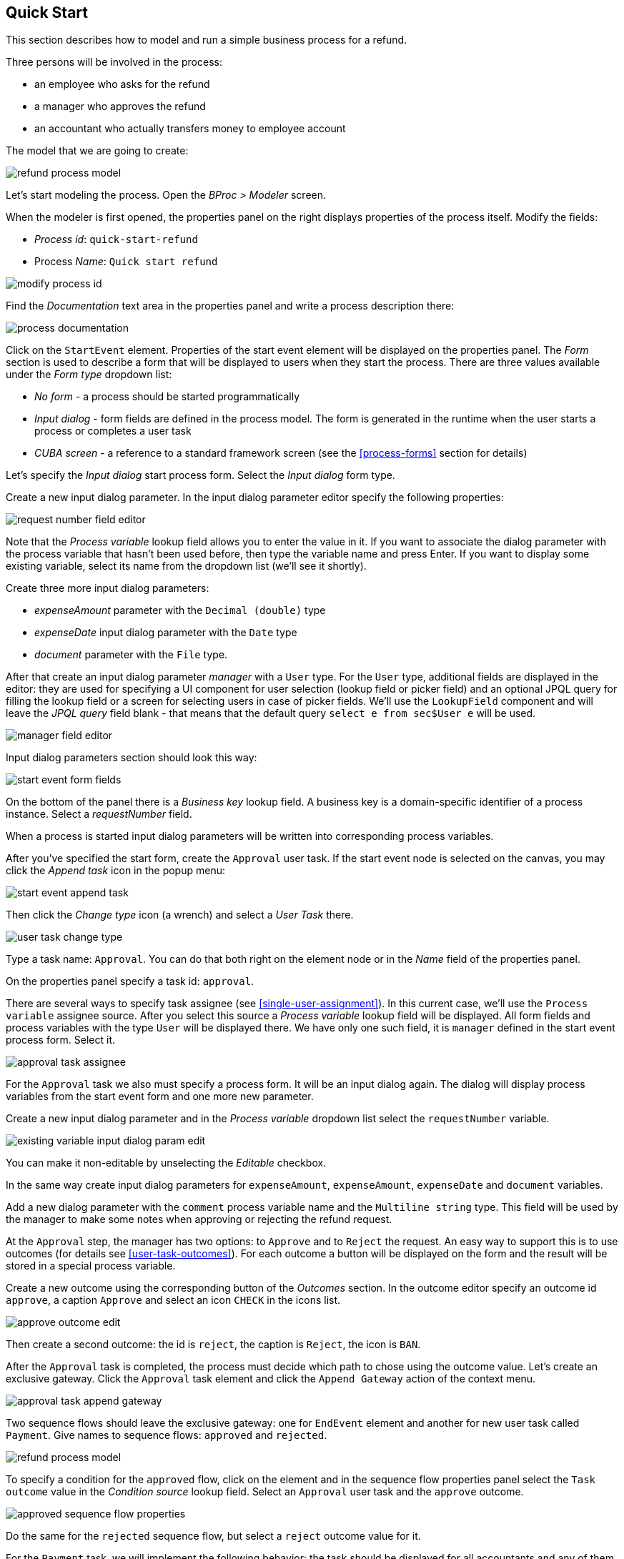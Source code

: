 [[quick-start]]
== Quick Start

This section describes how to model and run a simple business process for a refund.

Three persons will be involved in the process:

* an employee who asks for the refund
* a manager who approves the refund
* an accountant who actually transfers money to employee account

The model that we are going to create:

image::quick-start/refund-process-model.png[]

Let's start modeling the process. Open the _BProc > Modeler_ screen.

When the modeler is first opened, the properties panel on the right displays properties of the process itself. Modify the fields:

* _Process id_: `quick-start-refund`
* Process _Name_: `Quick start refund`

image::quick-start/modify-process-id.png[]

Find the _Documentation_ text area in the properties panel and write a process description there:

image::quick-start/process-documentation.png[]

Click on the `StartEvent` element. Properties of the start event element will be displayed on the properties panel. The _Form_ section is used to describe a form that will be displayed to users when they start the process. There are three values available under the _Form type_ dropdown list:

* _No form_ - a process should be started programmatically

* _Input dialog_ - form fields are defined in the process model. The form is generated in the runtime when the user starts a process or completes a user task

* _CUBA screen_ - a reference to a standard framework screen (see the <<process-forms>> section for details)

Let's specify the _Input dialog_ start process form. Select the _Input dialog_ form type.

Create a new input dialog parameter. In the input dialog parameter editor specify the following properties:

image::quick-start/request-number-field-editor.png[]

Note that the _Process variable_ lookup field allows you to enter the value in it. If you want to associate the dialog parameter with the process variable that hasn't been used before, then type the variable name and press Enter. If you want to display some existing variable, select its name from the dropdown list (we'll see it shortly).

Create three more input dialog parameters:

* _expenseAmount_ parameter with the `Decimal (double)` type
* _expenseDate_ input dialog parameter with the `Date` type 
* _document_ parameter with the `File` type.

After that create an input dialog parameter _manager_ with a `User` type. For the `User` type, additional fields are displayed in the editor: they are used for specifying a UI component for user selection (lookup field or picker field) and an optional JPQL query for filling the lookup field or a screen for selecting users in case of picker fields. We'll use the `LookupField` component and will leave the _JPQL query_ field blank - that means that the default query `select e from sec$User e` will be used.

image::quick-start/manager-field-editor.png[]

Input dialog parameters section should look this way:

image::quick-start/start-event-form-fields.png[]

On the bottom of the panel there is a _Business key_ lookup field. A business key is a domain-specific identifier of a process instance. Select a _requestNumber_ field.

When a process is started input dialog parameters will be written into corresponding process variables.

After you've specified the start form, create the `Approval` user task. If the start event node is selected on the canvas, you may click the _Append task_ icon in the popup menu:

image::quick-start/start-event-append-task.png[]

Then click the _Change type_ icon (a wrench) and select a _User Task_ there.

image::quick-start/user-task-change-type.png[]

Type a task name: `Approval`. You can do that both right on the element node or in the _Name_ field of the properties panel. 

On the properties panel specify a task id: `approval`.

There are several ways to specify task assignee (see <<single-user-assignment>>). In this current case, we'll use the `Process variable` assignee source. After you select this source a _Process variable_ lookup field will be displayed. All form fields and process variables with the type `User` will be displayed there. We have only one such field, it is `manager` defined in the start event process form. Select it.

image::quick-start/approval-task-assignee.png[]

For the `Approval` task we also must specify a process form. It will be an input dialog again. The dialog will display process variables from the start event form and one more new parameter. 

Create a new input dialog parameter and in the _Process variable_ dropdown list select the `requestNumber` variable.

image::quick-start/existing-variable-input-dialog-param-edit.png[]

You can make it non-editable by unselecting the _Editable_ checkbox.

In the same way create input dialog parameters for `expenseAmount`, `expenseAmount`, `expenseDate` and `document` variables.

Add a new dialog parameter with the `comment` process variable name and the `Multiline string` type. This field will be used by the manager to make some notes when approving or rejecting the refund request.

At the `Approval` step, the manager has two options: to `Approve` and to `Reject` the request. An easy way to support this is to use outcomes (for details see <<user-task-outcomes>>). For each outcome a button will be displayed on the form and the result will be stored in a special process variable.

Create a new outcome using the corresponding button of the _Outcomes_ section. In the outcome editor specify an outcome id `approve`, a caption `Approve` and select an icon `CHECK` in the icons list.

image::quick-start/approve-outcome-edit.png[]

Then create a second outcome: the id is `reject`, the caption is `Reject`, the icon is `BAN`.

After the `Approval` task is completed, the process must decide which path to chose using the outcome value. Let's create an exclusive gateway. Click the `Approval` task element and click the `Append Gateway` action of the context menu.

image::quick-start/approval-task-append-gateway.png[]

Two sequence flows should leave the exclusive gateway: one for `EndEvent` element and another for new user task called `Payment`. Give names to sequence flows: `approved` and `rejected`. 

image::quick-start/refund-process-model.png[]

To specify a condition for the `approved` flow, click on the element and in the sequence flow properties panel select the `Task outcome` value in the _Condition source_ lookup field. Select an `Approval` user task and the `approve` outcome.

image::quick-start/approved-sequence-flow-properties.png[]

Do the same for the `rejected` sequence flow, but select a `reject` outcome value for it. 

For the `Payment` task, we will implement the following behavior: the task should be displayed for all accountants and any of them will be able to take this task for himself. To achieve this we should not specify a particular assignee for the user task but should specify _Candidate groups_ or _Candidate users_. We'll use the _Candidate groups_ option but first, we must create a user group for accountants. User groups are managed using the _BProc > User Groups_ screen (read more about user groups here: <<user-groups>>). Open the user groups screen and create a new group called `Accountants`. Change group type to `Users` and add several users to the group. Commit the screen and go back to the modeler. 

image::quick-start/accountants-user-group-edit.png[]

In the modeler click the edit button near the _Candidate groups_ field. The dialog will be opened. The _Groups source_ value should be `User groups`. Add the `Accountants` group and close the dialog.

image::quick-start/payment-task-candidate-groups.png[]

Configure an input dialog for the `Payment` task. Add existing `requestNumber`, `expenseAmount`, `expenseDate`, `document` and `comment` fields.

The last thing we need do is to specify who can start this process. Click on the free space on the canvas to display process properties. Similar to the `Payment` task we'll define _Candidate groups_ in the _Starter candidates_ section. 

image::quick-start/process-starter-candidates.png[]

If we want the process to be started by any user we may create and use a special user group. Open the `User groups` screen and create a new group called `All users`. Set its _Type_ to `All users`, this will mean that this group will automatically include every user. In the modeler select the `All users` group for process starter candidates.

image::quick-start/all-users-group-edit.png[]

The process model is ready to be deployed to the process engine. Click the `Deploy process` button on the buttons toolbar.

image::quick-start/deploy-process-button.png[]

To start the process open the _BProc > Start Process_ screen. This screen displays process definitions available for starting by the current user. Double click on the `Refund` process line or select it and click the _Start process_ button. 

A start form will appear. Fill the fields, select the manager and click the _Start process_ button. 

image::quick-start/start-process-form.png[]

The manager will see assigned tasks in the _BProc > My Tasks_ screen.

image::quick-start/my-tasks-screen.png[]

Double-click on the task.

image::quick-start/approval-task-form.png[]

Some fields on this form are read-only as we configured in the modeler and there are two buttons for outcomes: _Approve_ and _Reject_. Enter the comment and click the _Approve_ button.

Log in on behalf of any user who is a member of the `Accountants` user group. Open the _BProc > My Tasks_ screen. You'll see that the table is empty, but in the filter, there is an indicator that the user has a _group task_ that can be claimed. Select the _Group tasks_ type and click the _Apply_ button.

image::quick-start/my-tasks-payment.png[]

All users of the `Accountants` group will see the `Payment` task among their group tasks until any of accountants claims it. Open the task form. The form is read only - you cannot do anything with the task until you claim it. On the bottom of the form there are two buttons: _Claim and continue_ and _Claim and close_. 

image::quick-start/payment-task-claim-form.png[]

_Claim and resume_ button will remove the task from group task lists of other users and will leave the task form on the screen. The form will become editable and buttons for completing the task will be displayed.

_Claim and close_ will remove the task from other users task lists, the process form will be closed. The task will appear in the _Assigned tasks_ list for the current user. Click the _Claim and close_ button.

Select the _Payment_ tasks node from the _Assigned tasks_ group. Open the task form and complete the task using the default _Complete task_ button (when we don't specify task outcomes in the model, this default button is displayed).

image::quick-start/payment-task-complete-form.png[]

The process is completed.